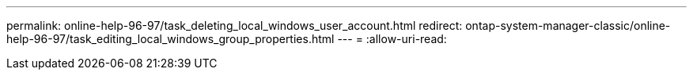 ---
permalink: online-help-96-97/task_deleting_local_windows_user_account.html 
redirect: ontap-system-manager-classic/online-help-96-97/task_editing_local_windows_group_properties.html 
---
= 
:allow-uri-read: 


